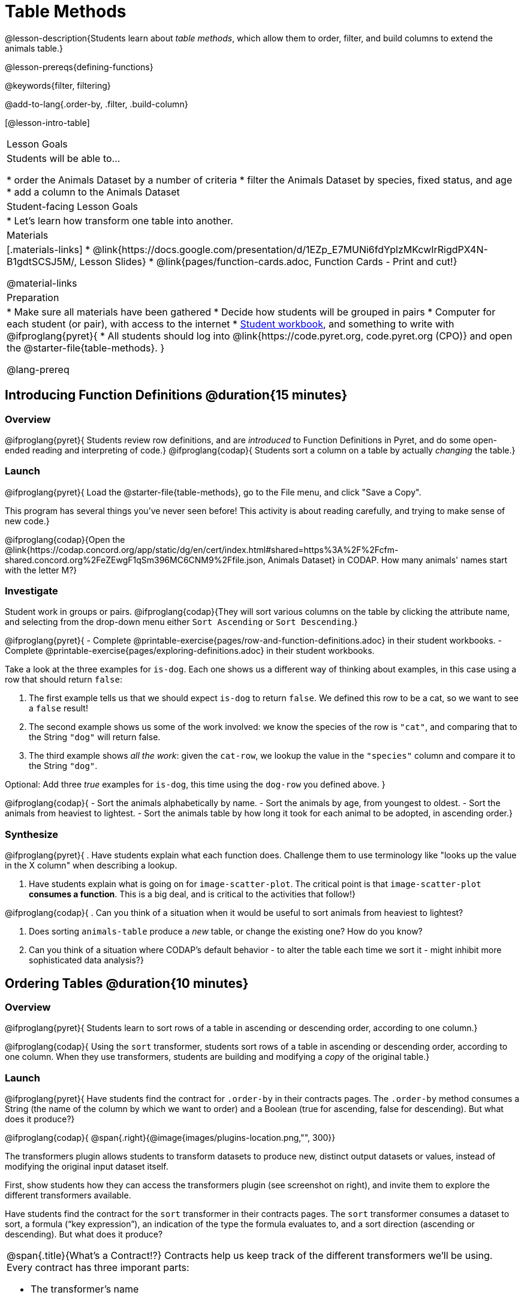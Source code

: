 = Table Methods

@lesson-description{Students learn about _table methods_, which allow them to order, filter, and build columns to extend the animals table.}

@lesson-prereqs{defining-functions}

@keywords{filter, filtering}

@add-to-lang{.order-by, .filter, .build-column}

[@lesson-intro-table]
|===

| Lesson Goals
| Students will be able to...

* order the Animals Dataset by a number of criteria
* filter the Animals Dataset by species, fixed status, and age
* add a column to the Animals Dataset

| Student-facing Lesson Goals
|

* Let’s learn how transform one table into another.

| Materials
|[.materials-links]
* @link{https://docs.google.com/presentation/d/1EZp_E7MUNi6fdYplzMKcwIrRigdPX4N-B1gdtSCSJ5M/, Lesson Slides}
* @link{pages/function-cards.adoc, Function Cards - Print and cut!}

@material-links

| Preparation
|
* Make sure all materials have been gathered
* Decide how students will be grouped in pairs
* Computer for each student (or pair), with access to the internet
* link:{pathwayrootdir}/workbook/workbook.pdf[Student workbook], and something to write with
@ifproglang{pyret}{
* All students should log into @link{https://code.pyret.org, code.pyret.org (CPO)} and open the @starter-file{table-methods}.
}

@lang-prereq
|===

== Introducing Function Definitions @duration{15 minutes}

=== Overview
@ifproglang{pyret}{
Students review row definitions, and are _introduced_ to Function Definitions in Pyret, and do some open-ended reading and interpreting of code.}
@ifproglang{codap}{
Students sort a column on a table by actually _changing_ the table.}

=== Launch
@ifproglang{pyret}{
Load the @starter-file{table-methods}, go to the File menu, and click "Save a Copy".

This program has several things you've never seen before! This activity is about reading carefully, and trying to make sense of new code.}

@ifproglang{codap}{Open the @link{https://codap.concord.org/app/static/dg/en/cert/index.html#shared=https%3A%2F%2Fcfm-shared.concord.org%2FeZEwgF1qSm396MC6CNM9%2Ffile.json, Animals Dataset} in CODAP. How many animals' names start with the letter M?}

=== Investigate

Student work in groups or pairs. @ifproglang{codap}{They will sort various columns on the table by clicking the attribute name, and selecting from the drop-down menu either `Sort Ascending` or `Sort Descending`.}

[.lesson-instruction]
@ifproglang{pyret}{
- Complete @printable-exercise{pages/row-and-function-definitions.adoc} in their student workbooks.
- Complete @printable-exercise{pages/exploring-definitions.adoc} in their student workbooks.

Take a look at the three examples for `is-dog`. Each one shows us a different way of thinking about examples, in this case using a row that should return `false`:

. The first example tells us that we should expect `is-dog` to return `false`. We defined this row to be a cat, so we want to see a `false` result!
. The second example shows us some of the work involved: we know the species of the row is `"cat"`, and comparing that to the String `"dog"` will return false.
. The third example shows __all the work__: given the `cat-row`, we lookup the value in the `"species"` column and compare it to the String `"dog"`.

[.lesson-instruction]
Optional: Add three _true_ examples for `is-dog`, this time using the `dog-row` you defined above.
}

@ifproglang{codap}{
- Sort the animals alphabetically by name.
- Sort the animals by age, from youngest to oldest.
- Sort the animals from heaviest to lightest.
- Sort the animals table by how long it took for each animal to be adopted, in ascending order.}

=== Synthesize
@ifproglang{pyret}{
. Have students explain what each function does. Challenge them to use terminology like "looks up the value in the X column" when describing a lookup.

. Have students explain what is going on for `image-scatter-plot`. The critical point is that `image-scatter-plot` *consumes a function*. This is a big deal, and is critical to the activities that follow!}

@ifproglang{codap}{
. Can you think of a situation when it would be useful to sort animals from heaviest to lightest?

. Does sorting `animals-table` produce a _new_ table, or change the existing one? How do you know?

. Can you think of a situation where CODAP's default behavior - to alter the table each time we sort it - might inhibit more sophisticated data analysis?}

== Ordering Tables @duration{10 minutes}

=== Overview
@ifproglang{pyret}{
Students learn to sort rows of a table in ascending or descending order, according to one column.}

@ifproglang{codap}{
Using the `sort` transformer, students sort rows of a table in ascending or descending order, according to one column. When they use transformers, students are building and modifying a _copy_ of the original table.}

=== Launch
@ifproglang{pyret}{
Have students find the contract for `.order-by` in their contracts pages. The `.order-by` method consumes a String (the name of the column by which we want to order) and a Boolean (true for ascending, false for descending). But what does it produce?}

@ifproglang{codap}{
@span{.right}{@image{images/plugins-location.png,"", 300}}

The transformers plugin allows students to transform datasets to produce new, distinct output datasets or values, instead of modifying the original input dataset itself.

First, show students how they can access the transformers plugin (see screenshot on right), and invite them to explore the different transformers available.

Have students find the contract for the `sort` transformer in their contracts pages. The `sort` transformer consumes a dataset to sort, a formula (“key expression”), an indication of the type the formula evaluates to, and a sort direction (ascending or descending). But what does it produce?


[.strategy-box, cols="1a", grid="none", stripes="none"]
|===
a|
@span{.title}{What's a Contract!?}
Contracts help us keep track of the different transformers we'll be using. Every contract has three imporant parts:

- The transformer’s name
- The domain of the transformer - the type(s) of data we give it
- The range of the transformer - the type of data the transformer produces

Check out the screenshot of the Transformers plugin below. What are the domain and range for `Filter`?

@centered-image{images/transformer-contract-example.png,"" ,300}

The transformer `mean` doesn't display a contract. What type of data do you think `mean` must consume? Why?

|===
}
=== Investigate
[.lesson-instruction]
@ifproglang{pyret}{
* Type `animals-table.order-by("name", true)` into the Interactions Area. What do you get?
* Type `animals-table.order-by("age", false)` into the Interactions Area. What do you get?
* Sort the animals table from heaviest to lightest.
* Sort the animals table alphabetically by species.
* Sort the animals table by how long it took for each animal to be adopted, in ascending order.}

@ifproglang{codap}{
* Open the `Transformer` plugin, and choose the transformer `Sort`. Select `animals-dataset`. In the formula expression box, type `sortItems(Name)`. Select `ascending` as the direction. What happens?
* Next, see what happens when you select `descending`.
* Sort the animals table from heaviest to lightest.
* Sort the animals table alphabetically by species.
* Sort the animals table by how long it took for each animal to be adopted, in ascending order.}

@ifproglang{codap}{
=== Common Misconceptions
Students may be more familiar with filters that actually change the table. In CODAP, all transformers produce a _brand new table_. Filtered tables are automatically saved; CODAP titles each new table `Filter(Animals-Dataset) {1}` - with the number in curly braces indicating how many times the transformer has been applied. When students apply a transformer, they have the option of selecting the original table from the dropdown menu, or a new table that they've generated. Students can also rename saved tables, if they’d like.}

=== Synthesize
@ifproglang{pyret}{
- What do `.order-by` and `.row-n` have in common? How are they different?
- Does sorting the `animals-table` produce a _new_ table, or change the existing one? How could we test this?}

@ifproglang{codap}{
- Does the transformer `Sort` produce a _new_ table, or change the existing one?
- You've now learned two different strategies for sorting a column of a table. What do the two strategies have in common? How are they different?}

== Filtering Tables @duration{20 minutes}

=== Overview
Students learn how to _filter_ tables by removing Rows.

=== Launch
Explain to students that you have "Function Cards", which describe the purpose statement of a function that consumes a Row from a table of students, and produces a Boolean (e.g. - "this student is wearing glasses"). Select a volunteer to be the @ifproglang{pyret}{"filter method"} @ifproglang{codap}{"filter transformer"}, and have them _randomly choose_ a @link{pages/function-cards.adoc, Function Card}, and make sure they read it without showing it to anyone else.

Have 6-8 students line up in front of the classroom, and have the filter @ifproglang{pyret}{method} @ifproglang{codap}{transformer} go to each student and say "stay" or "sit" depending on whether their function would return true or false for that student. If they say "sit", the student sits down. If they say "stay", the student stays standing.

Ask the class: based on who sat and who stayed, _what function was on the card?_

[.lesson-point]
@ifproglang{pyret}{
The `.filter` method takes a _function_, and produces a new table containing only rows for which the function returns `true`.

Suppose we want to get a table of only animals that have been fixed? Have students find the contract for `.filter` in their contracts pages. The `.filter` method is taking in a _function_. What is the contract for that function? Where have we seen functions-taking-functions before?}

@ifproglang{codap}{
The `Filter` transformer takes a dataset and produces a copy of it that contains only the cases for which the given formula evaluates to true.

Suppose we want to get a table of only animals that have been fixed? Have students find the contract for `Filter` in their contracts pages. The `Filter` transformer consumes a dataset to filter and a formula that evaluates to either true or false.}

=== Investigate

[.lesson-instruction]
@ifproglang{pyret}{
* In the Interactions Area, type `animals-table.filter(lookup-fixed)`. What did you get?
* What do you expect `animals-table` to produce, and why? Try it out. What happened?
* In the Interactions Area, type `animals-table.filter(is-old)`. What did you get?
* In the Interactions Area, type `animals-table.filter(is-dog)`. What did you get?
* In the Interactions Area, type `animals-table.filter(lookup-name)`. What did you get?

The `.filter` method walks through the table, applying whatever function it was given to each row, and producing a new table containing all the rows for which the function returned `true`. Notice that the Domain for `.filter` says that test must be a function (that’s the arrow), which consumes a `Row` and produces a `Boolean`. If it consumes anything besides a single `Row`, or if it produces anything else besides a `Boolean`, we'll get an error.}

@ifproglang{codap}{
* Open the `Transformer` plugin, and choose the transformer `Filter`. Select `animals-dataset`. In the formula expression box, type `Fixed = “TRUE”`. Apply the transformer. What happens?
* Does CODAP mind if you forget to capitalize? What about if you leave out quotation marks?  Examine the error messages that appear if you are just a little careless as you enter text into the formula expression box.
* This time, in the formula expression box, type `Age > 5`. What did you get?
* Now try `Species = “dog”`

The `Filter` transformer walks through the table, applying whatever function it was given to each row, and produces a new table containing all the rows for which the function returned `true`. Notice that the Domain for `Filter` says that test must be a formula, which consumes a `Row` and produces a `Boolean`. If it consumes anything besides a single `Row`, or if it produces anything else besides a `Boolean`, we'll get an error.}

@ifproglang{pyret}{
=== Common Misconceptions
Students often think that filtering a table _changes_ the table. In Pyret, all table methods produce a _brand new table_. If we want to save that table, we need to define it. For example: `cats = animals-table.filter(is-cat)`.}

=== Synthesize
Debrief with students. Some guiding questions on filtering:

- Suppose we wanted to determine whether cats or dogs get adopted faster. How might using the @ifproglang{pyret}{`.filter` method} @ifproglang{codap}{`Filter` transformer} help?
- If the shelter is purchasing food for older cats, what filter would we write to determine how many cats to buy for?
- Can you think of a situation where filtering fixed animals would be helpful?

== Building Columns @duration{10 minutes}

=== Overview
Students learn how to _build columns_, @ifproglang{pyret}{ using the `.build-column` table method} @ifproglang{codap}{using the `Build Attribute` transformer}.

=== Launch
Suppose we want to _transform_ our table, converting `pounds` to `kilograms` or `weeks` to `days`. Have students find the contract for @ifproglang{pyret}{`.build-column`} @ifproglang{codap}{`Build Attribute`} in their contracts pages. @ifproglang{pyret}{The `.build-column` method is taking in a _function_ and a _string_. What is the contract for that function?} @ifproglang{codap}{The `Build Attribute` transformer makes a new copy of a dataset, and adds a new attribute. We must provide a dataset, a name for the new attribute, an existing collection to add the attribute to, a formula for the attribute’s values, and an indication of the type of value the formula will evaluate to.}

=== Investigate
[.lesson-instruction]
@ifproglang{pyret}{
* Try typing `animals-table.build-column("old", is-old)` into the Interactions Area.
* Try typing `animals-table.build-column("sticker", nametag)` into the Interactions Area.
* What do you get? What do you think is going on?

The `.build-column` method walks through the table, applying whatever function it was given to each row. Whatever the function produces for that row becomes the value of our new column, which is named based on the string it was given. In the first example, we gave it the `is-old` function, so the new table had an extra Boolean column for every animal, indicating whether or not it was young. Notice that the Domain for `.build-column` says that the builder must be a function which consumes a `Row` and produces some other value. If it consumes anything besides a single `Row`, we'll get an error.}

@ifproglang{codap}{
* Open the `Transformer` plugin, and choose the transformer `Build Attribute.` Select `animals-dataset`.
* Enter `Young` as the `Name of New Attribute`. Select `cases` as the `Collection to Add To`. In the formula expression box, type `Age < 5`.  Apply the transformer. What happens?
* Now, in the formula expression box, try typing `Species = “cat”`. What do you get? What do you think is going on?

The `Build Attribute` transformer walks through the table, applying whatever function it was given to each row. Whatever the function produces for that row becomes the value of our new column, which is named based on the string it was given. In the first example, we gave it `Age < 5`, so the new table had an extra Boolean column for every animal, indicating whether or not it was young.}


=== Synthesize
Debrief with students. Ask them if they can think of a situation where they would want to use this. Some ideas:

@ifproglang{pyret}{
- The animals shelter might want to print nametags for every animal. They could build a column using the `text` function to have every animal's name in big, purple letters.}
- A dataset from Europe might list everything in metric (centimeters, kilograms, etc), so we could build a column to convert that to imperial units (inches, pounds, etc).
- A dataset about schools might include columns for how many students are in the school and how many of those students identify as multi-racial. But when comparing schools of different sizes, what we really want is a column showing what _percentage_ of students identify as multi-racial. We could use @ifproglang{pyret}{`.build-column`} @ifproglang{codap}{`Build Attribute`} to compute that for every row in the table.

Being able to define functions @ifproglang{codap}{(what we are doing when we apply transformers)} is a _huge_ upgrade in our ability to analyze data! But as a wise person once said, "with great power comes great responsibility"! Dropping all the dogs from our dataset might be a cute exercise in this class, but suppose we want to drop certain populations from a national census? Even a small programming error could erase millions of people, impact funding for things like roads and schools, etc.

@ifproglang{pyret}{Functions are a powerful tool, and the next two lessons are all about thinking in terms of functions and how to build them. In the next lesson, we'll learn how to view functions in three different ways. By making sure each representation matches the other two, it gives us a chance to check our work - twice! The lesson after that turns our attention back to Data Analysis, building functions specifically for analyzing our dataset.}


== Additional Exercises:
@ifproglang{pyret}{
@opt-printable-exercise{pages/what-table-do-we-get.adoc}
}
